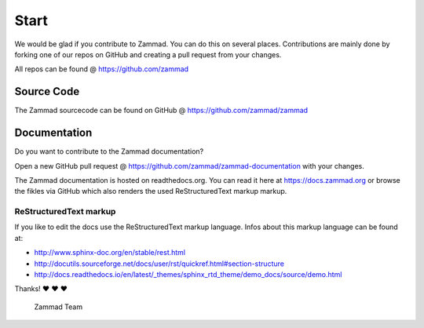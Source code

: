 Start
*****

We would be glad if you contribute to Zammad. You can do this on several places. Contributions are mainly done by forking one of our repos on GitHub and creating a pull request from your changes.

All repos can be found @ https://github.com/zammad

Source Code
===========

The Zammad sourcecode can be found on GitHub @ https://github.com/zammad/zammad


Documentation
=============

Do you want to contribute to the Zammad documentation?

Open a new GitHub pull request @ https://github.com/zammad/zammad-documentation with your changes.

The Zammad documentation is hosted on readthedocs.org. You can read it here at https://docs.zammad.org or browse the fikles via GitHub which also renders the used ReStructuredText markup markup.

ReStructuredText markup
-----------------------

If you like to edit the docs use the ReStructuredText markup language. Infos about this markup language can be found at:

* http://www.sphinx-doc.org/en/stable/rest.html
* http://docutils.sourceforge.net/docs/user/rst/quickref.html#section-structure
* http://docs.readthedocs.io/en/latest/_themes/sphinx_rtd_theme/demo_docs/source/demo.html

Thanks! ❤️ ❤️ ❤️

  Zammad Team
